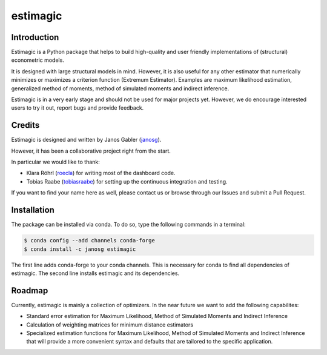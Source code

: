 =========
estimagic
=========

.. image:: https://img.shields.io/badge/License-BSD%203--Clause-orange.svg
    :target: https://opensource.org/licenses/BSD-3-Clause
    :alt: License

.. image:: https://readthedocs.org/projects/estimagic/badge/?version=master
    :target: https://estimagic.readthedocs.io/en/master/?badge=master
    :alt: Documentation Status

.. image:: https://travis-ci.org/janosg/estimagic.svg?branch=master
    :target: https://travis-ci.org/janosg/estimagic

.. image:: https://ci.appveyor.com/api/projects/status/fcfquuj17d7mrosr?svg=true
    :target: https://ci.appveyor.com/project/janosg/estimagic



Introduction
============

Estimagic is a Python package that helps to build high-quality and user friendly
implementations of (structural) econometric models.

It is designed with large structural models in mind. However, it is also useful for any
other estimator that numerically minimizes or maximizes a criterion function (Extremum
Estimator). Examples are maximum likelihood estimation, generalized method of moments,
method of simulated moments and indirect inference.

Estimagic is in a very early stage and should not be used for major projects yet.
However, we do encourage interested users to try it out, report bugs and provide
feedback.


Credits
=======

Estimagic is designed and written by Janos Gabler (`janosg <https://github.com/janosg>`_).

However, it has been a collaborative project right from the start.

In particular we would like to thank:

- Klara Röhrl (`roecla <https://github.com/roecla>`_) for writing most of the dashboard
  code.
- Tobias Raabe (`tobiasraabe <https://github.com/tobiasraabe>`_) for setting up the
  continuous integration and testing.

If you want to find your name here as well, please contact us or browse through our
Issues and submit a Pull Request.


Installation
============

The package can be installed via conda. To do so, type the following commands in a
terminal:

.. code-block:: bash

    $ conda config --add channels conda-forge
    $ conda install -c janosg estimagic

The first line adds conda-forge to your conda channels. This is necessary for conda to
find all dependencies of estimagic. The second line installs estimagic and its
dependencies.


Roadmap
=======


Currently, estimagic is mainly a collection of optimizers. In the near future we want
to add the following capabilites:

- Standard error estimation for Maximum Likelihood, Method of Simulated Moments and
  Indirect Inference
- Calculation of weighting matrices for minimum distance estimators
- Specialized estimation functions for Maximum Likelihood, Method of Simulated
  Moments and Indirect Inference that will provide a more convenient syntax and
  defaults that are tailored to the specific application.
